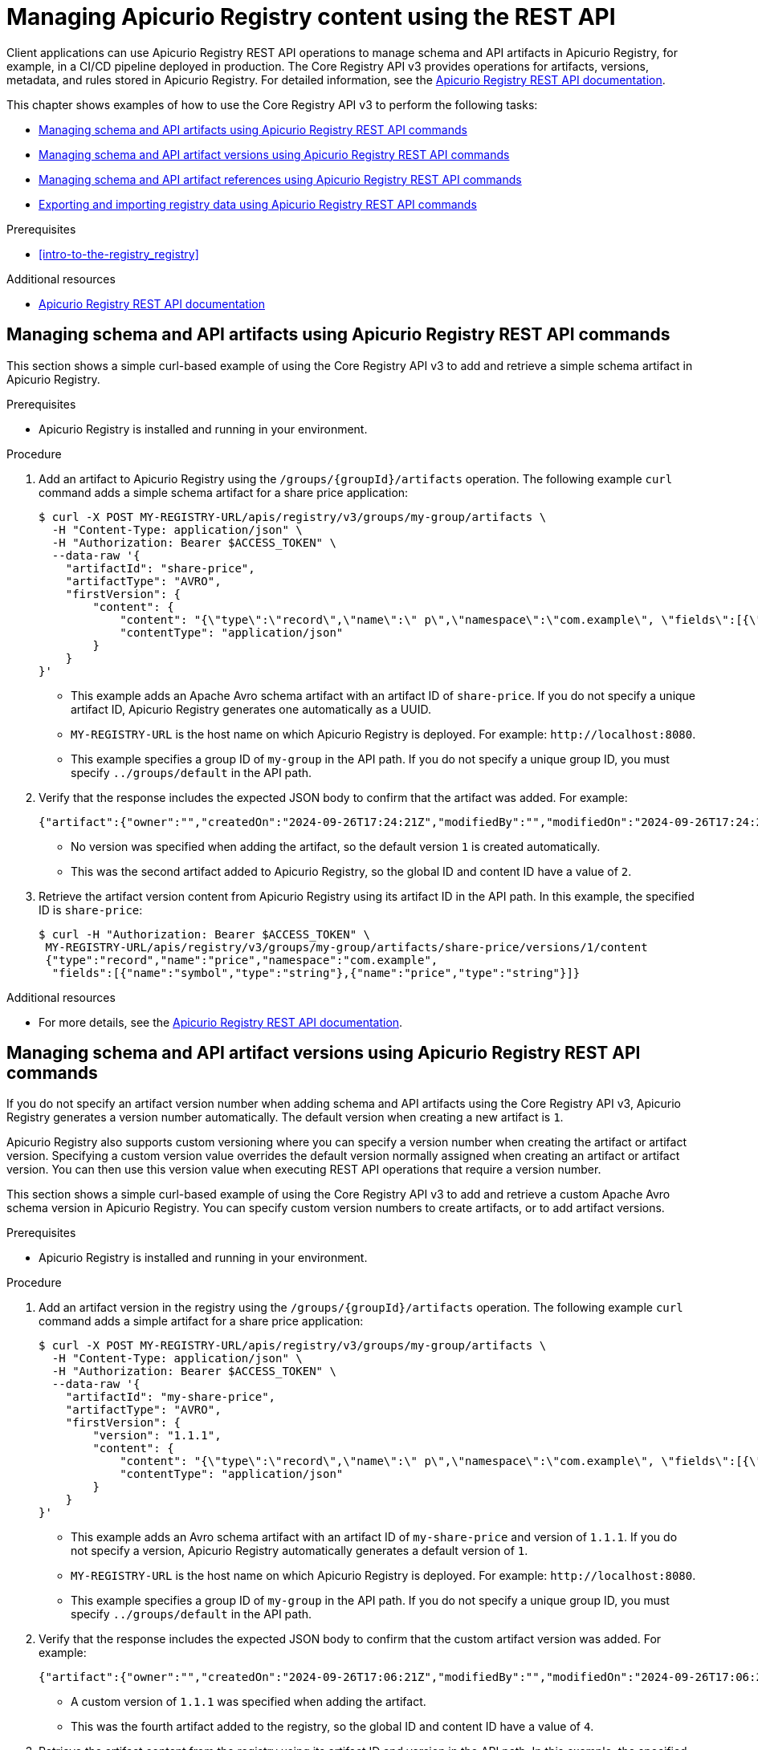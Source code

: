 // Metadata created by nebel
// Standard document attributes to be used in the documentation
//
// The following are shared by all documents

//:toc:
//:toclevels: 4
//:numbered:

// Branding - toggle upstream/downstream content "on/off"

// The following attributes conditionalize content from the Apicurio Registry project:
// * Upstream-only content tagged with ifdef::apicurio-registry[]...endif::[]
// * Downstream-only content tagged with ifdef::rh-service-registry[]...endif::[]
// Untagged content is common

// Upstream condition by default, switch on/off downstream-only
//:service-registry-downstream:

// upstream
:apicurio-registry:
:registry: Apicurio Registry
:registry-name-full: Apicurio Registry
:registry-version: 3.0
:registry-release: 3.0.0
:registry-docker-version: latest-release
:registry-v1: 1.3
:registry-v1-release: 1.3.2.Final
:registry-v2: 2.6.3
:operator-version: 1.1.0-v2.4.12.final
:kafka-streams: Strimzi
:registry-kafka-version: 3.5
:keycloak: Keycloak
:keycloak-version: 18.0
:kubernetes: Kubernetes
:kubernetes-with-article: a Kubernetes
:kubernetes-client: kubectl
:kubernetes-namespace: namespace

// downstream

//common
:context: registry
:version: 2024.Q2
:attachmentsdir: files
:registry-ocp-version: 4.14
:registry-db-version: 15
:registry-url: \http://MY_REGISTRY_UI_URL/

//integration products
:amq-version: 2.5
:productpkg: red_hat_integration

// Characters
:copy: ©
:infin: ∞
:mdash: —
:nbsp:
:ndash: –
:reg: ®
:trade: ™

//Include attributes for external linking
:LinkRedHatIntegrationDownloads: https://access.redhat.com/jbossnetwork/restricted/listSoftware.html?downloadType=distributions&product=red.hat.integration
:NameRedHatIntegrationDownloads: Red Hat Integration Downloads

:LinkOLMDocs: https://docs.openshift.com/container-platform/latest/operators/understanding/olm/olm-understanding-olm.html
:NameOLMDocs: Operator Lifecycle Manager

:LinkOperatorHub: https://docs.openshift.com/container-platform/latest/operators/understanding/olm-understanding-operatorhub.html
:NameOperatorHub: OperatorHub

// Service Registry titles
:ServiceRegistryURLVersion: 2024.q2
:RegistryProductURL: service_registry


:LinkServiceRegistryInstall: https://access.redhat.com/documentation/en-us/{productpkg}/{ServiceRegistryURLVersion}/html-single/installing_and_deploying_{RegistryProductURL}_on_openshift/index
:NameServiceRegistryInstall: Installing and deploying {registry-name-full} on OpenShift

:LinkServiceRegistryUser: https://access.redhat.com/documentation/en-us/{productpkg}/{ServiceRegistryURLVersion}/html-single/{RegistryProductURL}_user_guide/index
:NameServiceRegistryUser: {registry-name-full} User Guide

:LinkServiceRegistryMigration: https://access.redhat.com/documentation/en-us/{productpkg}/{ServiceRegistryURLVersion}/html-single/migrating_{RegistryProductURL}_deployments/index
:NameServiceRegistryMigration: Migrating {registry-name-full} deployments

:LinkServiceRegistryRESTAPI: https://access.redhat.com/webassets/avalon/d/Red_Hat_build_of_Apicurio_Registry-3.0-Apicurio_Registry_User_Guide-en-US/files/registry-rest-api.htm
:NameServiceRegistryRESTAPI: Apicurio Registry v3 core REST API documentation



:LinkOpenShiftAddOperator: https://docs.openshift.com/container-platform/latest/operators/admin/olm-adding-operators-to-cluster.html
:NameOpenShiftAddOperator: Adding Operators to an OpenShift cluster

:LinkOpenShiftIntroOperator: https://docs.openshift.com/container-platform/latest/operators/understanding/olm-understanding-operatorhub.html
:NameOpenShiftIntroOperator: Understanding OperatorHub

// AMQ Streams titles
:StreamsName: AMQ Streams
:AMQStreamsURLVersion: 2.6

:LinkStreamsOpenShift: https://access.redhat.com/documentation/en-us/red_hat_amq_streams/{AMQStreamsURLVersion}/html-single/using_amq_streams_on_openshift/index
:NameStreamsOpenShift: Using {StreamsName} on OpenShift

:LinkDeployStreamsOpenShift: https://access.redhat.com/documentation/en-us/red_hat_amq_streams/{AMQStreamsURLVersion}/html-single/deploying_and_managing_amq_streams_on_openshift/index
:NameDeployStreamsOpenShift: Deploying and Managing {StreamsName} on OpenShift

:LinkStreamsRhel: https://access.redhat.com/documentation/en-us/red_hat_amq_streams/{AMQStreamsURLVersion}/html-single/using_amq_streams_on_rhel/index
:NameStreamsRhel: Using {StreamsName} on RHEL


// Debezium titles
:DebeziumURLVersion: 2023.q4

:LinkDebeziumInstallOpenShift: https://access.redhat.com/documentation/en-us/red_hat_integration/{DebeziumURLVersion}/html-single/installing_change_data_capture_on_openshift/
:NameDebeziumInstallOpenShift: Installing Debezium on OpenShift

:LinkDebeziumInstallRHEL: https://access.redhat.com/documentation/en-us/red_hat_integration/{DebeziumURLVersion}/html-single/installing_change_data_capture_on_rhel/
:NameDebeziumInstallRHEL: Installing Debezium on RHEL

:LinkDebeziumGettingStarted: https://access.redhat.com/documentation/en-us/red_hat_integration/{DebeziumURLVersion}/html-single/getting_started_with_change_data_capture/index
:NameDebeziumGettingStarted: Getting Started with Debezium

:LinkDebeziumUserGuide: https://access.redhat.com/documentation/en-us/red_hat_integration/{DebeziumURLVersion}/html-single/debezium_user_guide/index
:NameDebeziumUserGuide: Debezium User Guide

// Download URLs
:download-url-registry-container-catalog: https://catalog.redhat.com/software/containers/search
:download-url-registry-distribution: https://access.redhat.com/jbossnetwork/restricted/listSoftware.html?downloadType=distributions&product=red.hat.integration


// internal links
:registry-overview: xref:intro-to-the-registry_{context}[]
:registry-rules: xref:intro-to-registry-rules_{context}[]
:registry-artifact-reference: xref:registry-artifact-reference_{context}[]
:registry-rule-reference: xref:registry-rule-reference_{context}[]
:registry-config-reference: xref:registry-config-reference_{context}[]
:installing-the-registry-openshift: xref:installing-registry-ocp_{context}[]
:installing-the-registry-storage-openshift: xref:installing-registry-streams-storage_{context}[]
:managing-registry-artifacts-ui: xref:managing-registry-artifacts-ui_{context}[]
:managing-registry-artifacts-api: xref:managing-registry-artifacts-api_{context}[]
:managing-registry-artifacts-maven: xref:managing-registry-artifacts-maven_{context}[]
:rest-client: xref:using-the-registry-sdk_{context}[]
:kafka-client-serdes: xref:using-kafka-client-serdes_{context}[]
:registry-client-serdes-config: xref:configuring-kafka-client-serdes_{context}[]
:registry-rest-api: link:{attachmentsdir}/registry-rest-api.htm[Apicurio Registry REST API documentation]

:LinkRedHatIntegrationDownloads: https://access.redhat.com/jbossnetwork/restricted/listSoftware.html?downloadType=distributions&product=red.hat.integration
:NameRedHatIntegrationDownloads: Red Hat Integration Downloads

:LinkOLMDocs: https://docs.openshift.com/container-platform/latest/operators/understanding/olm/olm-understanding-olm.html
:NameOLMDocs: Operator Lifecycle Manager

:LinkOperatorHub: https://docs.openshift.com/container-platform/latest/operators/understanding/olm-understanding-operatorhub.html
:NameOperatorHub: OperatorHub

// Service Registry titles
:ServiceRegistryURLVersion: 2024.q2
:RegistryProductURL: service_registry


:LinkServiceRegistryInstall: https://access.redhat.com/documentation/en-us/{productpkg}/{ServiceRegistryURLVersion}/html-single/installing_and_deploying_{RegistryProductURL}_on_openshift/index
:NameServiceRegistryInstall: Installing and deploying {registry-name-full} on OpenShift

:LinkServiceRegistryUser: https://access.redhat.com/documentation/en-us/{productpkg}/{ServiceRegistryURLVersion}/html-single/{RegistryProductURL}_user_guide/index
:NameServiceRegistryUser: {registry-name-full} User Guide

:LinkServiceRegistryMigration: https://access.redhat.com/documentation/en-us/{productpkg}/{ServiceRegistryURLVersion}/html-single/migrating_{RegistryProductURL}_deployments/index
:NameServiceRegistryMigration: Migrating {registry-name-full} deployments

:LinkServiceRegistryRESTAPI: https://access.redhat.com/webassets/avalon/d/Red_Hat_build_of_Apicurio_Registry-3.0-Apicurio_Registry_User_Guide-en-US/files/registry-rest-api.htm
:NameServiceRegistryRESTAPI: Apicurio Registry v3 core REST API documentation



:LinkOpenShiftAddOperator: https://docs.openshift.com/container-platform/latest/operators/admin/olm-adding-operators-to-cluster.html
:NameOpenShiftAddOperator: Adding Operators to an OpenShift cluster

:LinkOpenShiftIntroOperator: https://docs.openshift.com/container-platform/latest/operators/understanding/olm-understanding-operatorhub.html
:NameOpenShiftIntroOperator: Understanding OperatorHub

// AMQ Streams titles
:StreamsName: AMQ Streams
:AMQStreamsURLVersion: 2.6

:LinkStreamsOpenShift: https://access.redhat.com/documentation/en-us/red_hat_amq_streams/{AMQStreamsURLVersion}/html-single/using_amq_streams_on_openshift/index
:NameStreamsOpenShift: Using {StreamsName} on OpenShift

:LinkDeployStreamsOpenShift: https://access.redhat.com/documentation/en-us/red_hat_amq_streams/{AMQStreamsURLVersion}/html-single/deploying_and_managing_amq_streams_on_openshift/index
:NameDeployStreamsOpenShift: Deploying and Managing {StreamsName} on OpenShift

:LinkStreamsRhel: https://access.redhat.com/documentation/en-us/red_hat_amq_streams/{AMQStreamsURLVersion}/html-single/using_amq_streams_on_rhel/index
:NameStreamsRhel: Using {StreamsName} on RHEL


// Debezium titles
:DebeziumURLVersion: 2023.q4

:LinkDebeziumInstallOpenShift: https://access.redhat.com/documentation/en-us/red_hat_integration/{DebeziumURLVersion}/html-single/installing_change_data_capture_on_openshift/
:NameDebeziumInstallOpenShift: Installing Debezium on OpenShift

:LinkDebeziumInstallRHEL: https://access.redhat.com/documentation/en-us/red_hat_integration/{DebeziumURLVersion}/html-single/installing_change_data_capture_on_rhel/
:NameDebeziumInstallRHEL: Installing Debezium on RHEL

:LinkDebeziumGettingStarted: https://access.redhat.com/documentation/en-us/red_hat_integration/{DebeziumURLVersion}/html-single/getting_started_with_change_data_capture/index
:NameDebeziumGettingStarted: Getting Started with Debezium

:LinkDebeziumUserGuide: https://access.redhat.com/documentation/en-us/red_hat_integration/{DebeziumURLVersion}/html-single/debezium_user_guide/index
:NameDebeziumUserGuide: Debezium User Guide

[id="managing-registry-artifacts-api_{context}"]
= Managing {registry} content using the REST API
//If the assembly covers a task, start the title with a verb in the gerund form, such as Creating or Configuring.

[role="_abstract"]
Client applications can use {registry} REST API operations to manage schema and API artifacts in {registry}, for example, in a CI/CD pipeline deployed in production. The Core Registry API v3 provides operations for artifacts, versions, metadata, and rules stored in {registry}. For detailed information, see the {registry-rest-api}.

This chapter shows examples of how to use the Core Registry API v3 to perform the following tasks:

* xref:managing-artifacts-using-rest-api_{context}[]
* xref:managing-artifact-versions-using-rest-api_{context}[]
* xref:managing-artifact-references-using-rest-api_{context}[]
* xref:exporting-importing-using-rest-api_{context}[]

.Prerequisites
* {registry-overview}

[role="_additional-resources"]
.Additional resources
* link:{attachmentsdir}/registry-rest-api.htm[Apicurio Registry REST API documentation]

//INCLUDES
:leveloffset: +1

// Metadata created by nebel
// ParentAssemblies: assemblies/getting-started/as_managing-registry-artifacts-api.adoc

[id="managing-artifacts-using-rest-api_{context}"]
= Managing schema and API artifacts using {registry} REST API commands

[role="_abstract"]
This section shows a simple curl-based example of using the Core Registry API v3 to add and retrieve a simple schema artifact in {registry}.

.Prerequisites

* {registry} is installed and running in your environment.

.Procedure

. Add an artifact to {registry} using the `/groups/\{groupId\}/artifacts` operation. The following example `curl` command adds a simple schema artifact for a share price application:
+
[source,bash]
----
$ curl -X POST MY-REGISTRY-URL/apis/registry/v3/groups/my-group/artifacts \
  -H "Content-Type: application/json" \
  -H "Authorization: Bearer $ACCESS_TOKEN" \
  --data-raw '{
    "artifactId": "share-price",
    "artifactType": "AVRO",
    "firstVersion": {
        "content": {
            "content": "{\"type\":\"record\",\"name\":\" p\",\"namespace\":\"com.example\", \"fields\":[{\"name\":\"symbol\",\"type\":\"string\"},{\"name\":\"price\",\"type\":\"string\"}]}",
            "contentType": "application/json"
        }
    }
}'
----
+
* This example adds an Apache Avro schema artifact with an artifact ID of `share-price`. If you do not specify a unique artifact ID, {registry} generates one automatically as a UUID.
* `MY-REGISTRY-URL` is the
host name on which {registry} is deployed. For example: `\http://localhost:8080`.
* This example specifies a group ID of `my-group` in the API path. If you do not specify a unique group ID, you must specify `../groups/default` in the API path.

. Verify that the response includes the expected JSON body to confirm that the artifact was added. For example:
+
[source,bash]
----
{"artifact":{"owner":"","createdOn":"2024-09-26T17:24:21Z","modifiedBy":"","modifiedOn":"2024-09-26T17:24:21Z","artifactType":"AVRO","groupId":"my-group","artifactId":"share-price"},"version":{"version":"1","owner":"","createdOn":"2024-09-26T17:24:21Z","artifactType":"AVRO","globalId":2,"state":"ENABLED","groupId":"my-group","contentId":2,"artifactId":"share-price"}}
----
+
* No version was specified when adding the artifact, so the default version `1` is created automatically.
* This was the second artifact added to {registry}, so the global ID and content ID have a value of `2`.
. Retrieve the artifact version content from {registry} using its artifact ID in the API path. In this example, the specified ID is `share-price`:
+
[source,bash]
----
$ curl -H "Authorization: Bearer $ACCESS_TOKEN" \
 MY-REGISTRY-URL/apis/registry/v3/groups/my-group/artifacts/share-price/versions/1/content
 {"type":"record","name":"price","namespace":"com.example",
  "fields":[{"name":"symbol","type":"string"},{"name":"price","type":"string"}]}
----

[role="_additional-resources"]
.Additional resources
* For more details, see the {registry-rest-api}.

:leveloffset!:
:leveloffset: +1

// Metadata created by nebel
// ParentAssemblies: assemblies/getting-started/as_managing-registry-artifacts-api.adoc

[id="managing-artifact-versions-using-rest-api_{context}"]
= Managing schema and API artifact versions using {registry} REST API commands

[role="_abstract"]
If you do not specify an artifact version number when adding schema and API artifacts using the Core Registry API v3, {registry} generates a version number automatically. The default version when creating a new artifact is `1`.

{registry} also supports custom versioning where you can specify a version number when creating the artifact or artifact version.  Specifying a custom version value overrides the default version normally assigned when creating an artifact or artifact version. You can then use this version value when executing REST API operations that require a version number.

This section shows a simple curl-based example of using the Core Registry API v3 to add and retrieve a custom Apache Avro schema version in {registry}. You can specify custom version numbers to create artifacts, or to add artifact versions.

.Prerequisites

* {registry} is installed and running in your environment.

.Procedure

. Add an artifact version in the registry using the `/groups/\{groupId\}/artifacts` operation. The following example `curl` command adds a simple artifact for a share price application:
+
[source,bash]
----
$ curl -X POST MY-REGISTRY-URL/apis/registry/v3/groups/my-group/artifacts \
  -H "Content-Type: application/json" \
  -H "Authorization: Bearer $ACCESS_TOKEN" \
  --data-raw '{
    "artifactId": "my-share-price",
    "artifactType": "AVRO",
    "firstVersion": {
        "version": "1.1.1",
        "content": {
            "content": "{\"type\":\"record\",\"name\":\" p\",\"namespace\":\"com.example\", \"fields\":[{\"name\":\"symbol\",\"type\":\"string\"},{\"name\":\"price\",\"type\":\"string\"}]}",
            "contentType": "application/json"
        }
    }
}'
----
+
* This example adds an Avro schema artifact with an artifact ID of `my-share-price` and version of `1.1.1`. If you do not specify a version, {registry} automatically generates a default version of `1`.
* `MY-REGISTRY-URL` is the
host name on which {registry} is deployed. For example: `\http://localhost:8080`.
* This example specifies a group ID of `my-group` in the API path. If you do not specify a unique group ID, you must specify `../groups/default` in the API path.

. Verify that the response includes the expected JSON body to confirm that the custom artifact version was added. For example:
+
[source,bash]
----
{"artifact":{"owner":"","createdOn":"2024-09-26T17:06:21Z","modifiedBy":"","modifiedOn":"2024-09-26T17:06:21Z","artifactType":"AVRO","groupId":"my-group","artifactId":"my-share-price"},"version":{"version":"1.1.1","owner":"","createdOn":"2024-09-26T17:06:21Z","artifactType":"AVRO","globalId":4,"state":"ENABLED","groupId":"my-group","contentId":4,"artifactId":"my-share-price"}}
----
* A custom version of `1.1.1` was specified when adding the artifact.
* This was the fourth artifact added to the registry, so the global ID and content ID have a value of `4`.

. Retrieve the artifact content from the registry using its artifact ID and version in the API path. In this example, the specified ID is `my-share-price` and the version is `1.1.1`:
+
[source,bash]
----
$ curl -H "Authorization: Bearer $ACCESS_TOKEN" \
    MY-REGISTRY-URL/apis/registry/v3/groups/my-group/artifacts/my-share-price/versions/1.1.1/content
{"type":"record","name":"price","namespace":"com.example",
  "fields":[{"name":"symbol","type":"string"},{"name":"price","type":"string"}]}
----

[role="_additional-resources"]
.Additional resources
* For more details, see the {registry-rest-api}.

:leveloffset!:
:leveloffset: +1

// Metadata created by nebel
// ParentAssemblies: assemblies/getting-started/as_managing-registry-artifacts-api.adoc

[id="managing-artifact-references-using-rest-api_{context}"]
= Managing schema and API artifact references using {registry} REST API commands

[role="_abstract"]
Some {registry} artifact types can include _artifact references_ from one artifact file to another. You can create efficiencies by defining reusable schema or API artifacts, and then referencing them from multiple locations in artifact references.

The following artifact types support artifact references:

* Apache Avro
* Google Protobuf
* JSON Schema
* OpenAPI
* AsyncAPI

This section shows a simple curl-based example of using the Core Registry API v3 to add and retrieve an artifact reference to a simple Avro schema artifact in {registry}.

This example first creates a schema artifact named `ItemId`:

.ItemId schema
[source,json]
----
{
    "namespace":"com.example.common",
    "name":"ItemId",
    "type":"record",
    "fields":[
        {
            "name":"id",
            "type":"int"
        }
    ]
}
----

This example then creates a schema artifact named `Item`, which includes a reference to the nested `ItemId` artifact.

.Item schema with nested ItemId schema
[source,json]
----
{
    "namespace":"com.example.common",
    "name":"Item",
    "type":"record",
    "fields":[
        {
            "name":"itemId",
            "type":"com.example.common.ItemId"
        }
    ]
}
----

.Prerequisites

* {registry} is installed and running in your environment.

.Procedure
. Add the `ItemId` schema artifact that you want to create the nested artifact reference to using the `/groups/\{groupId\}/artifacts` operation:
+
[source,bash]
----
$ curl -X POST MY-REGISTRY-URL/apis/registry/v3/groups/my-group/artifacts \
   -H "Content-Type: application/json" \
   -H "Authorization: Bearer $ACCESS_TOKEN" \
   --data '{"artifactId":"ItemId","artifactType":"AVRO","firstVersion":{"version":"1.0.0","content":{"content":"{\"namespace\":\"com.example.common\",\"name\":\"ItemId\",\"type\":\"record\",\"fields\":[{\"name\":\"id\",\"type\":\"int\"}]}","contentType":"application/json"}}}'
----
+
* This example adds an Avro schema artifact with an artifact ID of `ItemId`. If you do not specify a unique artifact ID, {registry} generates one automatically as a UUID.
* `MY-REGISTRY-URL` is the
host name on which {registry} is deployed. For example: `\http://localhost:8080`.
* This example specifies a group ID of `my-group` in the API path. If you do not specify a unique group ID, you must specify `../groups/default` in the API path.

. Verify that the response includes the expected JSON body to confirm that the artifact was added. For example:
+
[source,bash]
----
{"artifact":{"owner":"","createdOn":"2024-09-26T16:27:38Z","modifiedBy":"","modifiedOn":"2024-09-26T16:27:38Z","artifactType":"AVRO","groupId":"my-group","artifactId":"ItemId"},"version":{"version":"1.0.0","owner":"","createdOn":"2024-09-26T16:27:38Z","artifactType":"AVRO","globalId":2,"state":"ENABLED","groupId":"my-group","contentId":2,"artifactId":"ItemId"}}
----

. Add the `Item` schema artifact that includes the artifact reference to the `ItemId` schema using the `/groups/\{groupId\}/artifacts` operation:
+
[source,bash]
----
$ curl -X POST MY-REGISTRY-URL/apis/registry/v3/groups/my-group/artifacts \
-H 'Content-Type: application/json' \
-H "Authorization: Bearer $ACCESS_TOKEN" \
--data-raw '{
	"artifactId": "Item",
	"artifactType": "AVRO",
	"firstVersion": {
		"version": "1.0.0",
		"content": {
			"content": "{\"namespace\":\"com.example.common\",\"name\":\"Item\",\"type\":\"record\",\"fields\":[{\"name\":\"itemId\",\"type\":\"com.example.common.ItemId\"}]}",
			"contentType": "application/json",
			"references": [
				{
					"name": "com.example.common.ItemId",
					"groupId": "my-group",
					"artifactId": "ItemId",
					"version": "1.0.0"
				}
			]
		}
	}
}'
----
+
* For artifact references, you must specify the custom content type of `application/create.extended+json`, which extends the `application/json` content type.

. Verify that the response includes the expected JSON body to confirm that the artifact was created with the reference. For example:
+
[source,bash]
----
{"artifact":{"owner":"","createdOn":"2024-09-26T16:28:45Z","modifiedBy":"","modifiedOn":"2024-09-26T16:28:45Z","artifactType":"AVRO","groupId":"my-group","artifactId":"Item"},"version":{"version":"1.0.0","owner":"","createdOn":"2024-09-26T16:28:45Z","artifactType":"AVRO","globalId":3,"state":"ENABLED","groupId":"my-group","contentId":3,"artifactId":"Item"}}
----

. Retrieve the artifact reference from {registry} by specifying the coordinates of the artifact that includes the reference:
+
[source,bash]
----
$ curl -H "Authorization: Bearer $ACCESS_TOKEN" MY-REGISTRY-URL/apis/registry/v3/groups/my-group/artifacts/Item/versions/1.0.0/references
----

. Verify that the response includes the expected JSON body for this artifact reference. For example:
+
[source,bash]
----
[{"groupId":"my-group","artifactId":"ItemId","version":"1.0.0","name":"com.example.common.ItemId"}]
----

**Dereference**

There are some situations where having an artifact's content with the referenced content inlined might be helpful. For those situations, the Core Registry API v3 supports the _references parameter_ in certain operations.

This support is currently implemented for Avro, JSON Schema, Protobuf, OpenAPI and AsyncAPI when the parameter is present in a particular API operation. The parameter is not supported in other schema types.

. Retrieve the dereferenced (inlined) schema content:
+
[source,bash]
----
$ curl -H "Authorization: Bearer $ACCESS_TOKEN" MY-REGISTRY-URL/apis/registry/v3/groups/my-group/artifacts/Item/versions/1.0.0/content?references=DEREFERENCE
----

. Verify that the response includes the expected JSON body for this artifact content with the references inlined. For example:
+
[source,bash]
----
{"type":"record","name":"Item","namespace":"com.example.common","fields":[{"name":"itemId","type":{"type":"record","name":"ItemId","fields":[{"name":"id","type":"int"}]}}]}
----

This support is currently implemented only for Avro, Protobuf, OpenAPI, AsyncAPI, and JSON Schema artifacts when the `dereference` parameter is specified in the API operation. This parameter is not supported for any other artifact types.

NOTE: For Protobuf artifacts, dereferencing content is supported only when all the schemas belong to the same package.

NOTE: Circular dependencies are allowed by some artifact types (e.g. JSON Schema) but are not supported by {registry}.

[role="_additional-resources"]
.Additional resources
* For more details, see the {registry-rest-api}.
* For more examples of artifact references, see the section on configuring each artifact type in {registry-client-serdes-config}.

:leveloffset!:
:leveloffset: +1

// Metadata created by nebel
// ParentAssemblies: assemblies/getting-started/as_managing-registry-artifacts.adoc

[id="exporting-importing-using-rest-api_{context}"]
= Exporting and importing registry data using {registry} REST API commands

[role="_abstract"]
As an administrator, you can use the Core Registry API v3 to export data from one {registry} instance and import into another {registry} instance, so you can migrate data between different instances.

This section shows a simple curl-based example of using the Core Registry API v3 to export and import existing data in `.zip` format from one {registry} instance to another. All the artifact data contained in the {registry} instance is exported in the `.zip` file.

.Prerequisites

* {registry} is installed and running in your environment.
* {registry} instances have been created:
** The source instance that you want to export data from contains at least one schema or API artifact.
** The target instance that you want to import data into is empty to preserve unique IDs.

.Procedure
. Export the {registry} data from your existing source {registry} instance:
+
[source,bash]
----
$ curl MY-REGISTRY-URL/apis/registry/v3/admin/export \
  -H "Authorization: Bearer $ACCESS_TOKEN" \
  --output my-registry-data.zip
----
+
`MY-REGISTRY-URL` is the
host name on which the source {registry} is deployed. For example: `\http://my-source-registry:8080`.

. Import the registry data into your target {registry} instance:
+
[source,bash]
----
$ curl -X POST "MY-REGISTRY-URL/apis/registry/v3/admin/import" \
  -H "Content-Type: application/zip" -H "Authorization: Bearer $ACCESS_TOKEN" \
  --data-binary @my-registry-data.zip
----
+
`MY-REGISTRY-URL` is the
host name on which the target {registry} is deployed. For example: `\http://my-target-registry:8080`.


[role="_additional-resources"]
.Additional resources
* For more details, see the `admin` endpoint in the {registry-rest-api}.
//* For details on export tools for migrating from {registry} version 1.x to 2.x, see link:https://github.com/Apicurio/apicurio-registry/tree/main/utils/exportV1[Apicurio Registry export utility for 1.x versions].

:leveloffset!:
